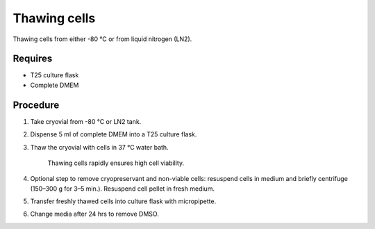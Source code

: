 Thawing cells
=============

Thawing cells from either -80 °C or from liquid nitrogen (LN2). 

Requires
--------
* T25 culture flask
* Complete DMEM

Procedure
---------
#. Take cryovial from -80 °C  or LN2 tank.
#. Dispense 5 ml of complete DMEM into a T25 culture flask.
#. Thaw the cryovial with cells in 37 °C water bath.
   
     Thawing cells rapidly ensures high cell viability.

#. Optional step to remove cryopreservant and non-viable cells: resuspend cells in medium and briefly centrifuge (150–300 g for 3–5 min.). Resuspend cell pellet in fresh medium.
#. Transfer freshly thawed cells into culture flask with micropipette.
#. Change media after 24 hrs to remove DMSO. 
